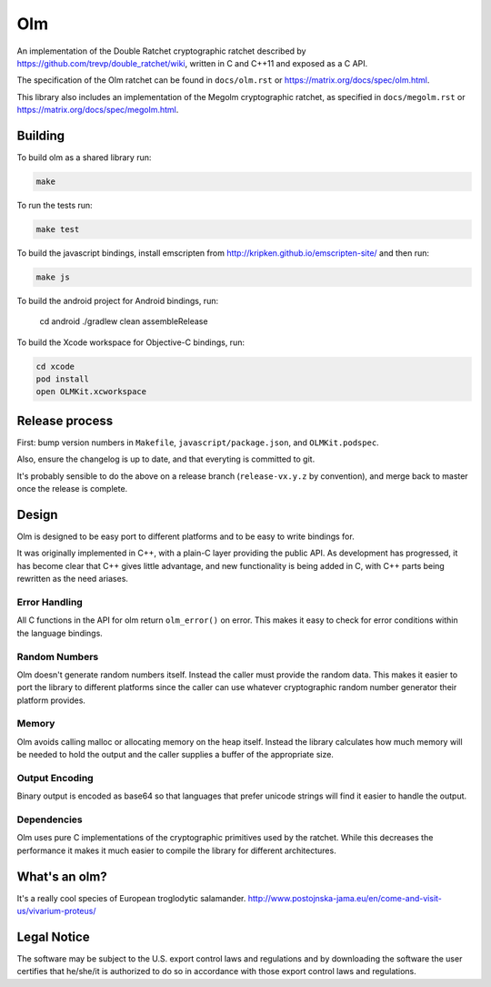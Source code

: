Olm
===

An implementation of the Double Ratchet cryptographic ratchet described by
https://github.com/trevp/double_ratchet/wiki, written in C and C++11 and
exposed as a C API.

The specification of the Olm ratchet can be found in ``docs/olm.rst`` or
https://matrix.org/docs/spec/olm.html.

This library also includes an implementation of the Megolm cryptographic
ratchet, as specified in ``docs/megolm.rst`` or
https://matrix.org/docs/spec/megolm.html.

Building
--------

To build olm as a shared library run:

.. code:: bash

    make

To run the tests run:

.. code:: bash

    make test

To build the javascript bindings, install emscripten from http://kripken.github.io/emscripten-site/ and then run:

.. code:: bash

    make js
	
To build the android project for Android bindings, run:

	.. code:: bash
	cd android
	./gradlew clean assembleRelease

To build the Xcode workspace for Objective-C bindings, run:

.. code:: bash

    cd xcode
    pod install
    open OLMKit.xcworkspace

Release process
---------------

First: bump version numbers in ``Makefile``, ``javascript/package.json``, and
``OLMKit.podspec``.

Also, ensure the changelog is up to date, and that everyting is committed to
git.

It's probably sensible to do the above on a release branch (``release-vx.y.z``
by convention), and merge back to master once the release is complete.

.. code:: bash
    make clean

    # build and test C library
    make test

    # build and test JS wrapper
    make js
    (cd javascript && npm run test)
    npm pack javascript

    VERSION=x.y.z
    scp olm-$VERSION.tgz packages@ldc-prd-matrix-001:/sites/matrix/packages/npm/olm/
    git tag $VERSION -s
    git push --tags

    # OLMKit CocoaPod release
    # Make sure the version OLMKit.podspec is the same as the git tag
    # (this must be checked before git tagging)
    pod spec lint OLMKit.podspec --use-libraries --allow-warnings
    pod trunk push OLMKit.podspec --use-libraries --allow-warnings
    # Check the pod has been successully published with:
    pod search OLMKit


Design
------

Olm is designed to be easy port to different platforms and to be easy
to write bindings for.

It was originally implemented in C++, with a plain-C layer providing the public
API. As development has progressed, it has become clear that C++ gives little
advantage, and new functionality is being added in C, with C++ parts being
rewritten as the need ariases.

Error Handling
~~~~~~~~~~~~~~

All C functions in the API for olm return ``olm_error()`` on error.
This makes it easy to check for error conditions within the language bindings.

Random Numbers
~~~~~~~~~~~~~~

Olm doesn't generate random numbers itself. Instead the caller must
provide the random data. This makes it easier to port the library to different
platforms since the caller can use whatever cryptographic random number
generator their platform provides.

Memory
~~~~~~

Olm avoids calling malloc or allocating memory on the heap itself.
Instead the library calculates how much memory will be needed to hold the
output and the caller supplies a buffer of the appropriate size.

Output Encoding
~~~~~~~~~~~~~~~

Binary output is encoded as base64 so that languages that prefer unicode
strings will find it easier to handle the output.

Dependencies
~~~~~~~~~~~~

Olm uses pure C implementations of the cryptographic primitives used by
the ratchet. While this decreases the performance it makes it much easier
to compile the library for different architectures.

What's an olm?
--------------

It's a really cool species of European troglodytic salamander.
http://www.postojnska-jama.eu/en/come-and-visit-us/vivarium-proteus/

Legal Notice
------------

The software may be subject to the U.S. export control laws and regulations
and by downloading the software the user certifies that he/she/it is
authorized to do so in accordance with those export control laws and
regulations.
